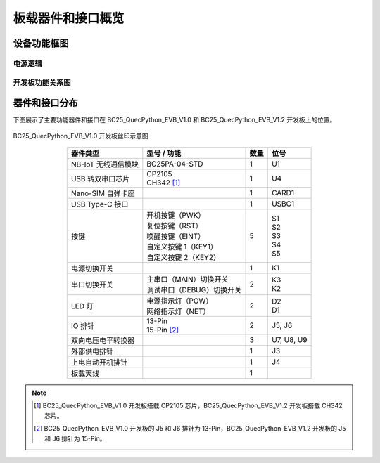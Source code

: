 .. 网页标题

.. .. title:: 主页

.. Metadata

.. meta::
   :description: BC25_QuecPython_EVB_V1.0/V1.2 快速参考手册
   :keywords: QuecPython, quecpython, BC25, bc25, NB, nb, MicroPython, micropython, 开发板, 核心板, EVB, evb

.. 默认语法高亮

.. highlight:: python


板载器件和接口概览
===========================================

设备功能框图
~~~~~~~~~~~~~~~~~~~~~~~~~~~~~~~~~~~~~~~~~~~~~


电源逻辑
---------------------------------------------

.. mermaid:: ./media/power.mmd




开发板功能关系图
---------------------------------------------

.. mermaid:: ./media/board_diag.mmd



器件和接口分布
~~~~~~~~~~~~~~~~~~~~~~~~~~~~~~~~~~~~~~~~~~~~~

下图展示了主要功能器件和接口在 BC25_QuecPython_EVB_V1.0 和 BC25_QuecPython_EVB_V1.2 开发板上的位置。

.. figure:: ./media/bc25_quecpython_evb_v1.0_丝印.png
   :align: center
   :alt: BC25 开发板丝印

   BC25_QuecPython_EVB_V1.0 开发板丝印示意图

..     :widths: 20 30 10 15
.. list-table::
    :widths: auto
    :header-rows: 1
    :align: center

    * - 器件类型
      - 型号 / 功能
      - 数量
      - 位号
    * - NB-IoT 无线通信模块
      - BC25PA-04-STD
      - 1
      - U1
    * - USB 转双串口芯片
      - | CP2105
        | CH342 [1]_
      - 1
      - U4
    * - Nano-SIM 自弹卡座
      -  
      - 1
      - CARD1
    * - USB Type-C 接口
      -  
      - 1
      - USBC1
    * - 按键
      - | 开机按键（PWK）
        | 复位按键（RST）
        | 唤醒按键（EINT）
        | 自定义按键 1（KEY1）
        | 自定义按键 2（KEY2）
      - 5
      - | S1
        | S2
        | S3
        | S4
        | S5
    * - 电源切换开关
      -
      - 1
      - K1
    * - 串口切换开关
      - | 主串口（MAIN）切换开关
        | 调试串口（DEBUG）切换开关
      - 2
      - | K3
        | K2
    * - LED 灯
      - | 电源指示灯（POW）
        | 网络指示灯（NET）
      - 2
      - | D2
        | D1
    * - IO 排针
      - | 13-Pin
        | 15-Pin [2]_
      - 2
      - J5, J6
    * - 双向电压电平转换器
      -  
      - 3
      - U7, U8, U9
    * - 外部供电排针
      -  
      - 1
      - J3
    * - 上电自动开机排针
      -  
      - 1
      - J4
    * - 板载天线
      -  
      - 1
      -   

.. note::

  .. [1] BC25_QuecPython_EVB_V1.0 开发板搭载 CP2105 芯片，BC25_QuecPython_EVB_V1.2 开发板搭载 CH342 芯片。

  .. [2] BC25_QuecPython_EVB_V1.0 开发板的 J5 和 J6 排针为 13-Pin，BC25_QuecPython_EVB_V1.2 开发板的 J5 和 J6 排针为 15-Pin。


